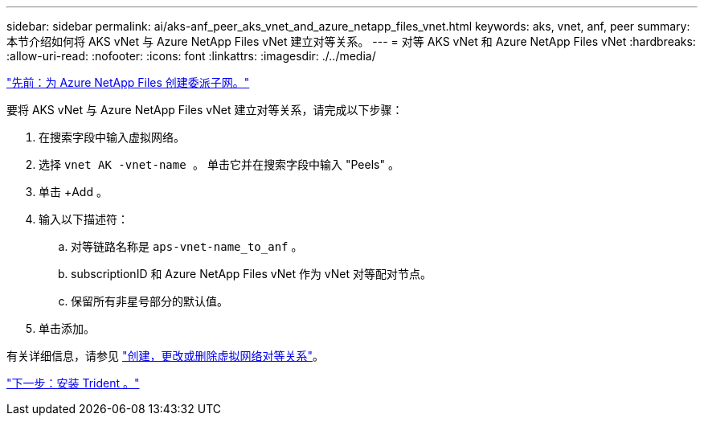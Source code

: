 ---
sidebar: sidebar 
permalink: ai/aks-anf_peer_aks_vnet_and_azure_netapp_files_vnet.html 
keywords: aks, vnet, anf, peer 
summary: 本节介绍如何将 AKS vNet 与 Azure NetApp Files vNet 建立对等关系。 
---
= 对等 AKS vNet 和 Azure NetApp Files vNet
:hardbreaks:
:allow-uri-read: 
:nofooter: 
:icons: font
:linkattrs: 
:imagesdir: ./../media/


link:aks-anf_create_a_delegated_subnet_for_azure_netapp_files.html["先前：为 Azure NetApp Files 创建委派子网。"]

要将 AKS vNet 与 Azure NetApp Files vNet 建立对等关系，请完成以下步骤：

. 在搜索字段中输入虚拟网络。
. 选择 `vnet AK -vnet-name 。` 单击它并在搜索字段中输入 "Peels" 。
. 单击 +Add 。
. 输入以下描述符：
+
.. 对等链路名称是 `aps-vnet-name_to_anf` 。
.. subscriptionID 和 Azure NetApp Files vNet 作为 vNet 对等配对节点。
.. 保留所有非星号部分的默认值。


. 单击添加。


有关详细信息，请参见 https://docs.microsoft.com/azure/virtual-network/virtual-network-manage-peering["创建，更改或删除虚拟网络对等关系"^]。

link:aks-anf_install_trident.html["下一步：安装 Trident 。"]
